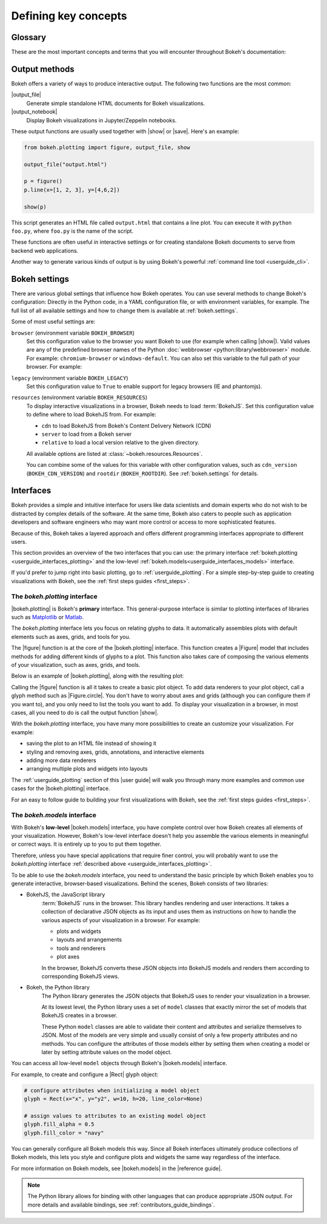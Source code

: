 .. _userguide_concepts:

Defining key concepts
=====================

.. _userguide_glossary:

Glossary
--------

These are the most important concepts and terms that you will encounter
throughout Bokeh's documentation:

.. glossary::

    Annotation
        Visual aids that make reading the plot easier. This includes titles,
        legends, labels, or bands, for example. See :ref:`userguide_annotations`
        in the |user guide| for more information and examples.

    Application
        A Bokeh application is a recipe for generating Bokeh
        :term:`documents<Document>`. Typically, this is Python code run by a
        Bokeh :term:`server<Server>` whenever a new sessions is created.

    BokehJS
        The JavaScript client library that actually renders the visuals and
        handles the UI interactions for Bokeh :term:`plots<Plot>` and
        :term:`widgets<Widget>` in the browser. In most cases, Bokeh handles all
        interactions with BokehJS automatically ("We write the JavaScript, so you
        don't have to"). For more details, see the :ref:`devguide_bokehjs`
        chapter of the |contributors guide|.

    Document
        An organizing data structure for Bokeh
        :term:`applications<Application>`. Documents contain all the Bokeh
        :term:`models<Model>` and data needed to render an interactive
        visualization or application in the browser.

    Embedding
        Various methods that help with including Bokeh :term:`plots<Plot>` and
        :term:`widgets<Widget>` in web apps, web pages, or Jupyter notebooks.
        See :ref:`userguide_embed` in the |user guide| for more details.

    Glyph
        API objects that draw vectorized graphics to represent data. Glyphs are
        the basic visual building blocks of Bokeh :term:`plots<Plot>`. This
        includes elements such as lines, rectangles, squares, wedges, or the
        circles of a scatter plot. The |plotting interface| provides a
        convenient way to create plots centered around glyphs. See
        :ref:`userguide_plotting` in the |user guide| for more information.

    Layout
        A collection of Bokeh objects. This can be several :term:`plots<Plot>`
        and :term:`widgets<Widget>`, arranged in nested rows and columns. See
        :ref:`userguide_layout` in the |user guide| for more information and
        examples.

    Model
        The lowest-level objects that Bokeh visualizations consist of. Bokeh's
        models are part of the |models interface|. Most users will not use this
        level of interface to assemble plots directly. However, ultimately all
        Bokeh plots consist of collections of models. It is helpful to
        understand them enough to configure their attributes and properties.
        See :ref:`userguide_styling` in the |user guide| for more
        information.

    Plot
        Containers that hold all the various objects (such as
        :term:`renderers<Renderer>`, :term:`glyphs<Glyph>`, or
        :term:`annotations<Annotation>`) of a visualization. The
        |plotting interface| provides the |figure| function to help with
        assembling all the necessary objects.

    Renderer
        General term for any method or function that draws elements of the plot.
        Examples of elements that are generated by renderers are
        :term:`glyphs<Glyph>` or :term:`annotations<Annotation>`.

    Server
        The Bokeh server is an optional component. You can use the Bokeh server
        to share and publish Bokeh plots and apps, to handle streaming of large
        data sets, or to enable complex user interactions based on
        :term:`widgets<Widget>` and selections. See :ref:`userguide_server` in
        the |user guide| for more information and examples.

    Widget
        User interface elements that are not directly part of a Bokeh
        :term:`plot<Plot>`, such as sliders, drop-down menus, or buttons. You
        can use events and data from widgets in your Python code, or you can
        use input from widgets to update you Bokeh plot itself. You can use
        widgets in standalone :term:`applications<Application>` or with the
        Bokeh :term:`server<Server>`. For examples and information, see
        :ref:`userguide_interaction` in the |user guide|.

.. _userguide_output_methods:

Output methods
--------------

Bokeh offers a variety of ways to produce interactive output. The following
two functions are the most common:

|output_file|
    Generate simple standalone HTML documents for Bokeh visualizations.

|output_notebook|
    Display Bokeh visualizations in Jupyter/Zeppelin notebooks.

These output functions are usually used together with |show| or |save|. Here's
an example:

.. code-block:: python

    from bokeh.plotting import figure, output_file, show

    output_file("output.html")

    p = figure()
    p.line(x=[1, 2, 3], y=[4,6,2])

    show(p)

This script generates an HTML file called ``output.html`` that contains a line
plot. You can execute it with ``python foo.py``, where ``foo.py`` is the name
of the script.

These functions are often useful in interactive settings or for creating
standalone Bokeh documents to serve from backend web applications.

Another way to generate various kinds of output is by using Bokeh's powerful
:ref:`command line tool <userguide_cli>`.

.. _userguide_settings:

Bokeh settings
--------------

There are various global settings that influence how Bokeh operates. You can use
several methods to change Bokeh's configuration: Directly in the Python code, in
a YAML configuration file, or with environment variables, for example. The full
list of all available settings and how to change them is available at
:ref:`bokeh.settings`.

Some of most useful settings are:

``browser`` (environment variable ``BOKEH_BROWSER``)
    Set this configuration value to the browser you want Bokeh to use (for
    example when calling |show|). Valid values are any of the predefined browser
    names of the Python :doc:`webbrowser <python:library/webbrowser>` module.
    For example: ``chromium-browser`` or ``windows-default``. You can also set
    this variable to the full path of your browser. For example:

.. tabs::

    .. code-tab:: sh Linux/macOS

        export BOKEH_BROWSER=/usr/bin/chromium-browser

    .. code-tab:: PowerShell Windows (PS)

        $Env:BOKEH_BROWSER="C:/Program\ Files/Google/Chrome/Application/chrome.exe %s &"

    .. code-tab:: doscon Windows (CMD)

        set BOKEH_BROWSER="C:/Program\ Files/Google/Chrome/Application/chrome.exe %s &"

``legacy`` (environment variable ``BOKEH_LEGACY``)
    Set this configuration value to ``True`` to enable support for legacy
    browsers (IE and phantomjs).

``resources`` (environment variable ``BOKEH_RESOURCES``)
    To display interactive visualizations in a browser, Bokeh needs to load
    :term:`BokehJS`. Set this configuration value to define where to load
    BokehJS from. For example:

    * ``cdn`` to load BokehJS from Bokeh's Content Delivery Network (CDN)
    * ``server`` to load from a Bokeh server
    * ``relative`` to load a local version relative to the given directory.

    All available options are listed at :class:`~bokeh.resources.Resources`.

    You can combine some of the values for this variable with other
    configuration values, such as ``cdn_version`` (``BOKEH_CDN_VERSION``) and
    ``rootdir`` (``BOKEH_ROOTDIR``). See :ref:`bokeh.settings` for details.


.. _userguide_interfaces:

Interfaces
----------

Bokeh provides a simple and intuitive interface for users like data scientists
and domain experts who do not wish to be distracted by complex details of the
software. At the same time, Bokeh also caters to people such as application
developers and software engineers who may want more control or access to more
sophisticated features.

Because of this, Bokeh takes a layered approach and offers different programming
interfaces appropriate to different users.

This section provides an overview of the two interfaces that you can use: the
primary interface :ref:`bokeh.plotting <userguide_interfaces_plotting>` and
the low-level :ref:`bokeh.models<userguide_interfaces_models>` interface.

If you'd prefer to jump right into basic plotting, go to
:ref:`userguide_plotting`. For a simple step-by-step guide to creating
visualizations with Bokeh, see the :ref:`first steps guides <first_steps>`.

.. _userguide_interfaces_plotting:

The *bokeh.plotting* interface
~~~~~~~~~~~~~~~~~~~~~~~~~~~~~~

|bokeh.plotting| is Bokeh's **primary** interface. This general-purpose
interface is similar to plotting interfaces of libraries such as Matplotlib_
or Matlab_.

The *bokeh.plotting* interface lets you focus on relating glyphs to data. It
automatically assembles plots with default elements such as axes, grids, and
tools for you.

The |figure| function is at the core of the |bokeh.plotting| interface. This
function creates a |Figure| model that includes methods for adding different
kinds of glyphs to a plot. This function also takes care of composing the
various elements of your visualization, such as axes, grids, and tools.

Below is an example of |bokeh.plotting|, along with the resulting
plot:

.. bokeh-plot:: docs/user_guide/examples/concepts_plotting.py
    :source-position: above

Calling the |figure| function is all it takes to create a basic plot object. To
add data renderers to your plot object, call a glyph method such as
|Figure.circle|. You don't have to worry about axes and grids (although you can
configure them if you want to), and you only need to list the tools you want to
add. To display your visualization in a browser, in most cases, all you need to
do is call the output function |show|.

With the *bokeh.plotting* interface, you have many more possibilities to
create an customize your visualization. For example:

* saving the plot to an HTML file instead of showing it
* styling and removing axes, grids, annotations, and interactive elements
* adding more data renderers
* arranging multiple plots and widgets into layouts

The :ref:`userguide_plotting` section of this |user guide| will walk you
through many more examples and common use cases for the |bokeh.plotting|
interface.

For an easy to follow guide to building your first visualizations with Bokeh,
see the :ref:`first steps guides <first_steps>`.

.. _userguide_interfaces_models:

The *bokeh.models* interface
~~~~~~~~~~~~~~~~~~~~~~~~~~~~

With Bokeh's **low-level** |bokeh.models| interface, you have complete control
over how Bokeh creates all elements of your visualization. However, Bokeh's
low-level interface doesn't help you assemble the various elements in meaningful
or correct ways. It is entirely up to you to put them together.

Therefore, unless you have special applications that require finer control,
you will probably want to use the *bokeh.plotting* interface
:ref:`described above <userguide_interfaces_plotting>`.

To be able to use the *bokeh.models* interface, you need to understand the
basic principle by which Bokeh enables you to generate interactive,
browser-based visualizations. Behind the scenes, Bokeh consists of two
libraries:

* BokehJS, the JavaScript library
    :term:`BokehJS` runs in the browser. This library handles rendering and user
    interactions. It takes a collection of declarative JSON objects as its input
    and uses them as instructions on how to handle the various aspects of your
    visualization in a browser. For example:

    * plots and widgets
    * layouts and arrangements
    * tools and renderers
    * plot axes

    In the browser, BokehJS converts these JSON objects into BokehJS models and
    renders them according to corresponding BokehJS views.

* Bokeh, the Python library
    The Python library generates the JSON objects that BokehJS uses to render
    your visualization in a browser.

    At its lowest level, the Python library uses a set of ``model`` classes that
    exactly mirror the set of models that BokehJS creates in a browser.

    These Python ``model`` classes are able to validate their content and
    attributes and serialize themselves to JSON. Most of the models are very
    simple and usually consist of only a few property attributes and no methods.
    You can configure the attributes of those models either by setting them when
    creating a model or later by setting attribute values on the model object.

You can access all low-level ``model`` objects through Bokeh's |bokeh.models|
interface.

For example, to create and configure a |Rect| glyph object:

.. code-block:: python

    # configure attributes when initializing a model object
    glyph = Rect(x="x", y="y2", w=10, h=20, line_color=None)

    # assign values to attributes to an existing model object
    glyph.fill_alpha = 0.5
    glyph.fill_color = "navy"

You can generally configure all Bokeh models this way. Since all Bokeh
interfaces ultimately produce collections of Bokeh models, this lets you
style and configure plots and widgets the same way regardless of the
interface.

For more information on Bokeh models, see |bokeh.models| in the |reference guide|.

.. note::

   The Python library allows for binding with other languages that can produce
   appropriate JSON output. For more details and available bindings, see
   :ref:`contributors_guide_bindings`.


.. _Matlab: http://www.mathworks.com/products/matlab/
.. _Matplotlib: http://matplotlib.org

.. |bokeh.io|       replace:: :ref:`bokeh.io <bokeh.io>`

.. |Rect| replace:: :class:`~bokeh.models.glyphs.Rect`

.. |Figure.circle|   replace:: :func:`Figure.circle <bokeh.plotting.Figure.circle>`
